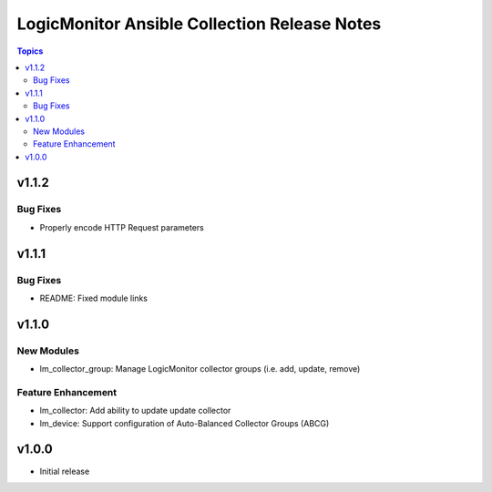 =============================================
LogicMonitor Ansible Collection Release Notes
=============================================
.. contents:: Topics

v1.1.2
======
Bug Fixes
-----------
- Properly encode HTTP Request parameters

v1.1.1
======
Bug Fixes
-----------
- README: Fixed module links

v1.1.0
======
New Modules
-----------
- lm_collector_group: Manage LogicMonitor collector groups (i.e. add, update, remove)

Feature Enhancement
-------------------
- lm_collector: Add ability to update update collector
- lm_device: Support configuration of Auto-Balanced Collector Groups (ABCG)

v1.0.0
======
- Initial release
